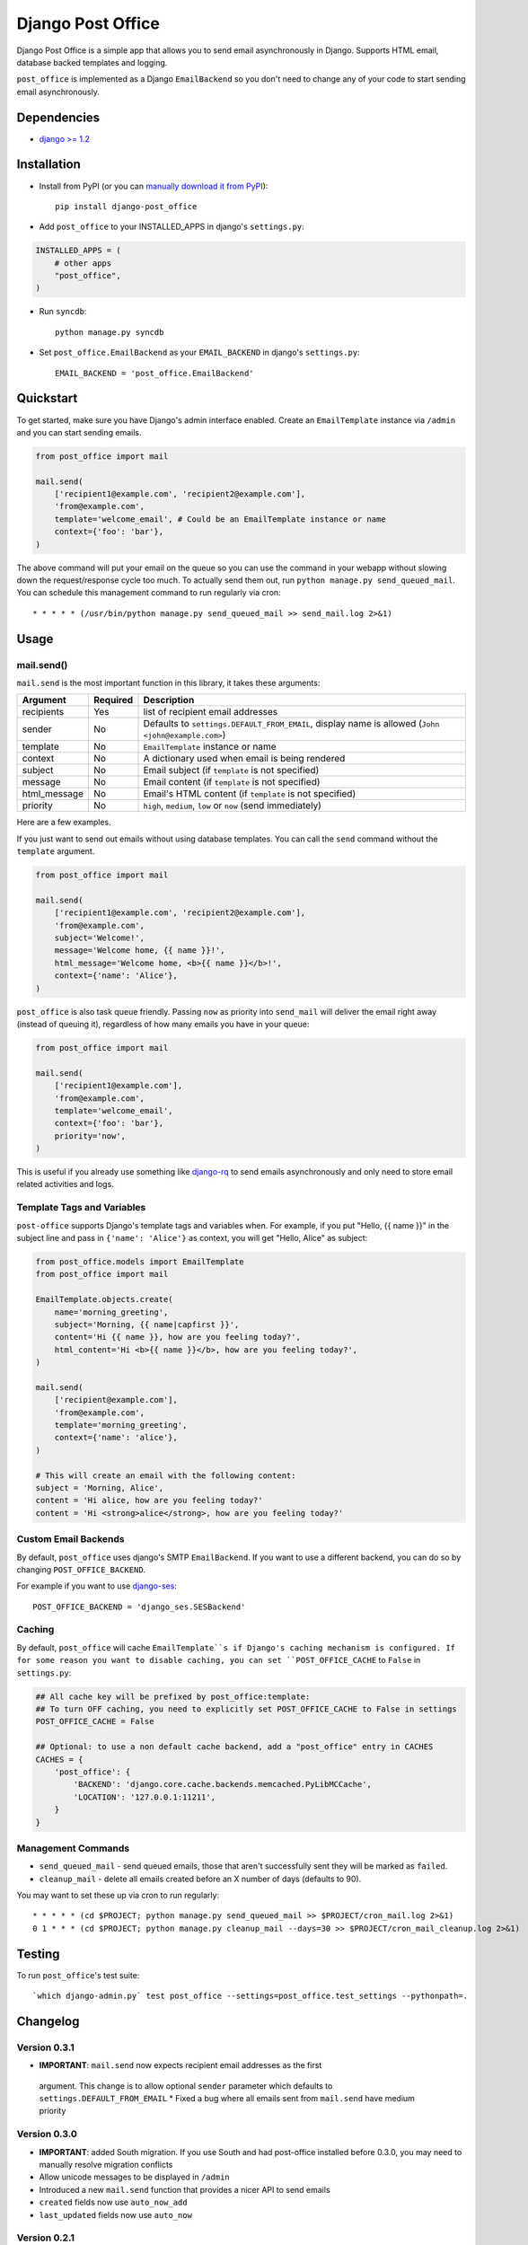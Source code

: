 ==================
Django Post Office
==================

Django Post Office is a simple app that allows you to send email asynchronously
in Django. Supports HTML email, database backed templates and logging.

``post_office`` is implemented as a Django ``EmailBackend`` so you don't need to
change any of your code to start sending email asynchronously.


Dependencies
============

* `django >= 1.2 <http://djangoproject.com/>`_


Installation
============

.. image:: https://travis-ci.org/ui/django-post_office.png?branch=master


* Install from PyPI (or you can `manually download it from PyPI <http://pypi.python.org/pypi/django-post_office>`_)::

    pip install django-post_office

* Add ``post_office`` to your INSTALLED_APPS in django's ``settings.py``:

.. code-block:: python

    INSTALLED_APPS = (
        # other apps
        "post_office",
    )

* Run ``syncdb``::

    python manage.py syncdb

* Set ``post_office.EmailBackend`` as your ``EMAIL_BACKEND`` in django's ``settings.py``::

    EMAIL_BACKEND = 'post_office.EmailBackend'


Quickstart
==========

To get started, make sure you have Django's admin interface enabled. Create an
``EmailTemplate`` instance via ``/admin`` and you can start sending emails.

.. code-block:: python

    from post_office import mail

    mail.send(
        ['recipient1@example.com', 'recipient2@example.com'],
        'from@example.com',
        template='welcome_email', # Could be an EmailTemplate instance or name
        context={'foo': 'bar'},
    )

The above command will put your email on the queue so you can use the
command in your webapp without slowing down the request/response cycle too much.
To actually send them out, run ``python manage.py send_queued_mail``.
You can schedule this management command to run regularly via cron::

    * * * * * (/usr/bin/python manage.py send_queued_mail >> send_mail.log 2>&1)


Usage
=====

mail.send()
-----------

``mail.send`` is the most important function in this library, it takes these
arguments:

============ ======== =========================
Argument     Required Description
============ ======== =========================
recipients   Yes      list of recipient email addresses
sender       No       Defaults to ``settings.DEFAULT_FROM_EMAIL``, display name is allowed (``John <john@example.com>``)
template     No       ``EmailTemplate`` instance or name
context      No       A dictionary used when email is being rendered
subject      No       Email subject (if ``template`` is not specified)
message      No       Email content (if ``template`` is not specified)
html_message No       Email's HTML content (if ``template`` is not specified)
priority     No       ``high``, ``medium``, ``low`` or ``now`` (send immediately)
============ ======== =========================

Here are a few examples.

If you just want to send out emails without using database templates. You can
call the ``send`` command without the ``template`` argument.

.. code-block:: python

    from post_office import mail

    mail.send(
        ['recipient1@example.com', 'recipient2@example.com'],
        'from@example.com',
        subject='Welcome!',
        message='Welcome home, {{ name }}!',
        html_message='Welcome home, <b>{{ name }}</b>!',
        context={'name': 'Alice'},
    )

``post_office`` is also task queue friendly. Passing ``now`` as priority into
``send_mail`` will deliver the email right away (instead of queuing it),
regardless of how many emails you have in your queue:

.. code-block:: python

    from post_office import mail

    mail.send(
        ['recipient1@example.com'],
        'from@example.com',
        template='welcome_email',
        context={'foo': 'bar'},
        priority='now',
    )

This is useful if you already use something like `django-rq <https://github.com/ui/django-rq>`_
to send emails asynchronously and only need to store email related activities and logs.


Template Tags and Variables
---------------------------

``post-office`` supports Django's template tags and variables when.
For example, if you put "Hello, {{ name }}" in the subject line and pass in
``{'name': 'Alice'}`` as context, you will get "Hello, Alice" as subject:

.. code-block:: python

    from post_office.models import EmailTemplate
    from post_office import mail

    EmailTemplate.objects.create(
        name='morning_greeting',
        subject='Morning, {{ name|capfirst }}',
        content='Hi {{ name }}, how are you feeling today?',
        html_content='Hi <b>{{ name }}</b>, how are you feeling today?',
    )

    mail.send(
        ['recipient@example.com'],
        'from@example.com',
        template='morning_greeting',
        context={'name': 'alice'},
    )

    # This will create an email with the following content:
    subject = 'Morning, Alice',
    content = 'Hi alice, how are you feeling today?'
    content = 'Hi <strong>alice</strong>, how are you feeling today?'


Custom Email Backends
---------------------

By default, ``post_office`` uses django's SMTP ``EmailBackend``. If you want to
use a different backend, you can do so by changing ``POST_OFFICE_BACKEND``.

For example if you want to use `django-ses <https://github.com/hmarr/django-ses>`_::

    POST_OFFICE_BACKEND = 'django_ses.SESBackend'


Caching
-------

By default, ``post_office`` will cache ``EmailTemplate``s if Django's caching
mechanism is configured. If for some reason you want to disable caching, you can
set ``POST_OFFICE_CACHE`` to ``False`` in ``settings.py``:

.. code-block:: python

    ## All cache key will be prefixed by post_office:template:
    ## To turn OFF caching, you need to explicitly set POST_OFFICE_CACHE to False in settings
    POST_OFFICE_CACHE = False

    ## Optional: to use a non default cache backend, add a "post_office" entry in CACHES
    CACHES = {
        'post_office': {
            'BACKEND': 'django.core.cache.backends.memcached.PyLibMCCache',
            'LOCATION': '127.0.0.1:11211',
        }
    }


Management Commands
-------------------

* ``send_queued_mail`` - send queued emails, those that aren't successfully
  sent they will be marked as ``failed``.

* ``cleanup_mail`` - delete all emails created before an X number of days
  (defaults to 90).

You may want to set these up via cron to run regularly::

    * * * * * (cd $PROJECT; python manage.py send_queued_mail >> $PROJECT/cron_mail.log 2>&1)
    0 1 * * * (cd $PROJECT; python manage.py cleanup_mail --days=30 >> $PROJECT/cron_mail_cleanup.log 2>&1)


Testing
=======

To run ``post_office``'s test suite::

    `which django-admin.py` test post_office --settings=post_office.test_settings --pythonpath=.


Changelog
=========

Version 0.3.1
-------------
* **IMPORTANT**: ``mail.send`` now expects recipient email addresses as the first
 argument. This change is to allow optional ``sender`` parameter which defaults
 to ``settings.DEFAULT_FROM_EMAIL``
 * Fixed a bug where all emails sent from ``mail.send`` have medium priority

Version 0.3.0
-------------
* **IMPORTANT**: added South migration. If you use South and had post-office
  installed before 0.3.0, you may need to manually resolve migration conflicts
* Allow unicode messages to be displayed in ``/admin``
* Introduced a new ``mail.send`` function that provides a nicer API to send emails
* ``created`` fields now use ``auto_now_add``
* ``last_updated`` fields now use ``auto_now``

Version 0.2.1
-------------
* Fixed typo in ``admin.py``

Version 0.2
-----------
* Allows sending emails via database backed templates

Version 0.1.5
-------------
* Errors when opening connection in ``Email.dispatch`` method are now logged
